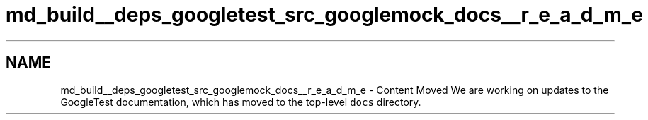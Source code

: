 .TH "md_build__deps_googletest_src_googlemock_docs__r_e_a_d_m_e" 3 "Tue Sep 12 2023" "Week2" \" -*- nroff -*-
.ad l
.nh
.SH NAME
md_build__deps_googletest_src_googlemock_docs__r_e_a_d_m_e \- Content Moved 
We are working on updates to the GoogleTest documentation, which has moved to the top-level \fCdocs\fP directory\&. 

